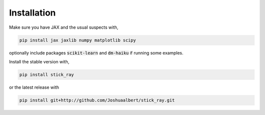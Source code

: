 Installation
============

Make sure you have JAX and the usual suspects with,

.. code-block:: bash

   pip install jax jaxlib numpy matplotlib scipy
   
optionally include packages :code:`scikit-learn` and :code:`dm-haiku` if
running some examples.

Install the stable version with,

.. code-block:: bash

   pip install stick_ray

or the latest release with

.. code-block:: bash
   
   pip install git+http://github.com/Joshuaalbert/stick_ray.git
